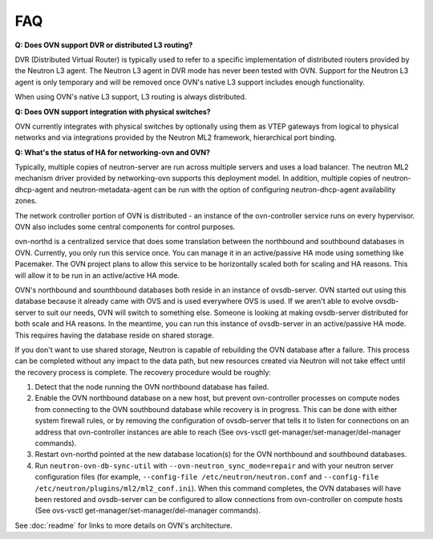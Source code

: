 .. _faq:

===
FAQ
===

**Q: Does OVN support DVR or distributed L3 routing?**

DVR (Distributed Virtual Router) is typically used to refer to a specific
implementation of distributed routers provided by the Neutron L3 agent.  The
Neutron L3 agent in DVR mode has never been tested with OVN.  Support for the
Neutron L3 agent is only temporary and will be removed once OVN's native L3
support includes enough functionality.

When using OVN's native L3 support, L3 routing is always distributed.

**Q: Does OVN support integration with physical switches?**

OVN currently integrates with physical switches by optionally using them as
VTEP gateways from logical to physical networks and via integrations provided
by the Neutron ML2 framework, hierarchical port binding.

**Q: What's the status of HA for networking-ovn and OVN?**

Typically, multiple copies of neutron-server are run across multiple servers
and uses a load balancer.  The neutron ML2 mechanism driver provided by
networking-ovn supports this deployment model.  In addition, multiple copies of
neutron-dhcp-agent and neutron-metadata-agent can be run with the option of
configuring neutron-dhcp-agent availability zones.

The network controller portion of OVN is distributed - an instance of the
ovn-controller service runs on every hypervisor.  OVN also includes some
central components for control purposes.

ovn-northd is a centralized service that does some translation between the
northbound and southbound databases in OVN.  Currently, you only run this
service once.  You can manage it in an active/passive HA mode using something
like Pacemaker.  The OVN project plans to allow this service to be horizontally
scaled both for scaling and HA reasons.  This will allow it to be run in an
active/active HA mode.

OVN's northbound and sounthbound databases both reside in an instance of
ovsdb-server.  OVN started out using this database because it already came with
OVS and is used everywhere OVS is used.  If we aren't able to evolve
ovsdb-server to suit our needs, OVN will switch to something else.  Someone is
looking at making ovsdb-server distributed for both scale and HA reasons.  In
the meantime, you can run this instance of ovsdb-server in an active/passive HA
mode.  This requires having the database reside on shared storage.

If you don't want to use shared storage, Neutron is capable of rebuilding the
OVN database after a failure.  This process can be completed without any impact
to the data path, but new resources created via Neutron will not take effect
until the recovery process is complete.  The recovery procedure would be
roughly:

1. Detect that the node running the OVN northbound database has failed.

2. Enable the OVN northbound database on a new host, but prevent ovn-controller
   processes on compute nodes from connecting to the OVN southbound database
   while recovery is in progress. This can be done with either system firewall
   rules, or by removing the configuration of ovsdb-server that tells it to
   listen for connections on an address that ovn-controller instances are able
   to reach (See ovs-vsctl get-manager/set-manager/del-manager commands).

3. Restart ovn-northd pointed at the new database location(s) for the OVN
   northbound and southbound databases.

4. Run ``neutron-ovn-db-sync-util`` with ``--ovn-neutron_sync_mode=repair`` and
   with your neutron server configuration files (for example,
   ``--config-file /etc/neutron/neutron.conf`` and
   ``--config-file /etc/neutron/plugins/ml2/ml2_conf.ini``).  When
   this command completes, the OVN databases will have been restored and
   ovsdb-server can be configured to allow connections from ovn-controller on
   compute hosts (See ovs-vsctl get-manager/set-manager/del-manager commands).

See :doc:`readme` for links to more details on OVN's architecture.
